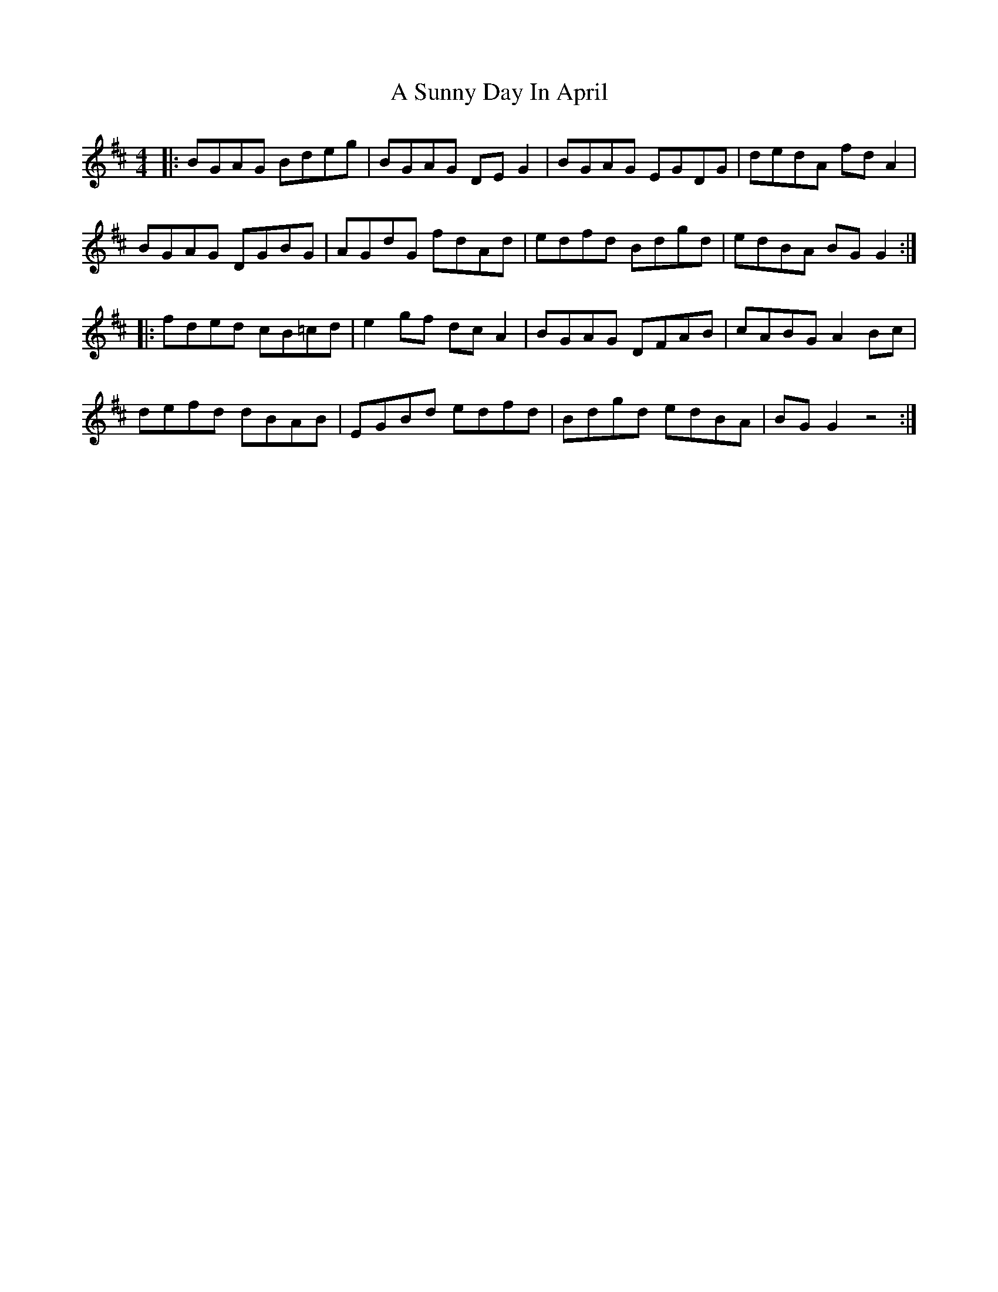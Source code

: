 X: 373
T: A Sunny Day In April
R: reel
M: 4/4
K: Dmajor
|:BGAG Bdeg|BGAG DEG2|BGAG EGDG|dedA fdA2|
BGAG DGBG|AGdG fdAd|edfd Bdgd|edBA BGG2:|
|:fded cB=cd|e2gf dcA2|BGAG DFAB|cABG A2Bc|
defd dBAB|EGBd edfd|Bdgd edBA|BGG2 z4:|

